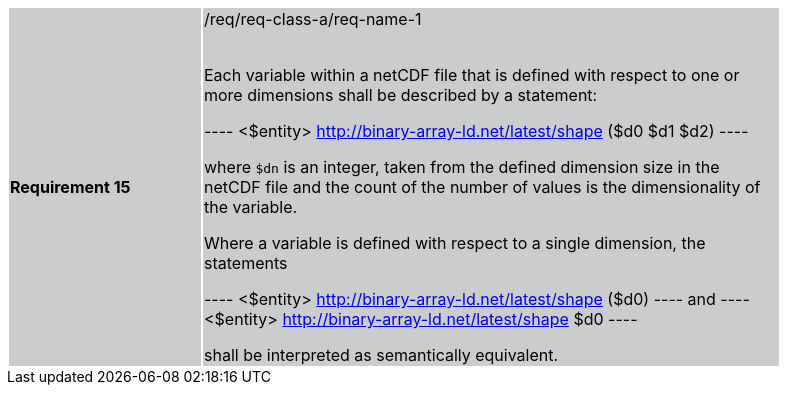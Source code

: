 [width="90%",cols="2,6"]
|===
|*Requirement 15* {set:cellbgcolor:#CACCCE}|/req/req-class-a/req-name-1 +
 +

Each variable within a netCDF file that is defined with respect to one or more dimensions shall be described by a statement:

----
<$entity> <http://binary-array-ld.net/latest/shape> ($d0 $d1 $d2)
----

where `$dn` is an integer, taken from the defined dimension size in the netCDF file and the count of the number of values is the dimensionality of the variable.

Where a variable is defined with respect to a single dimension, the statements

----
<$entity> <http://binary-array-ld.net/latest/shape> ($d0)
----
and
----
<$entity> <http://binary-array-ld.net/latest/shape> $d0
----

shall be interpreted as semantically equivalent.

|===
